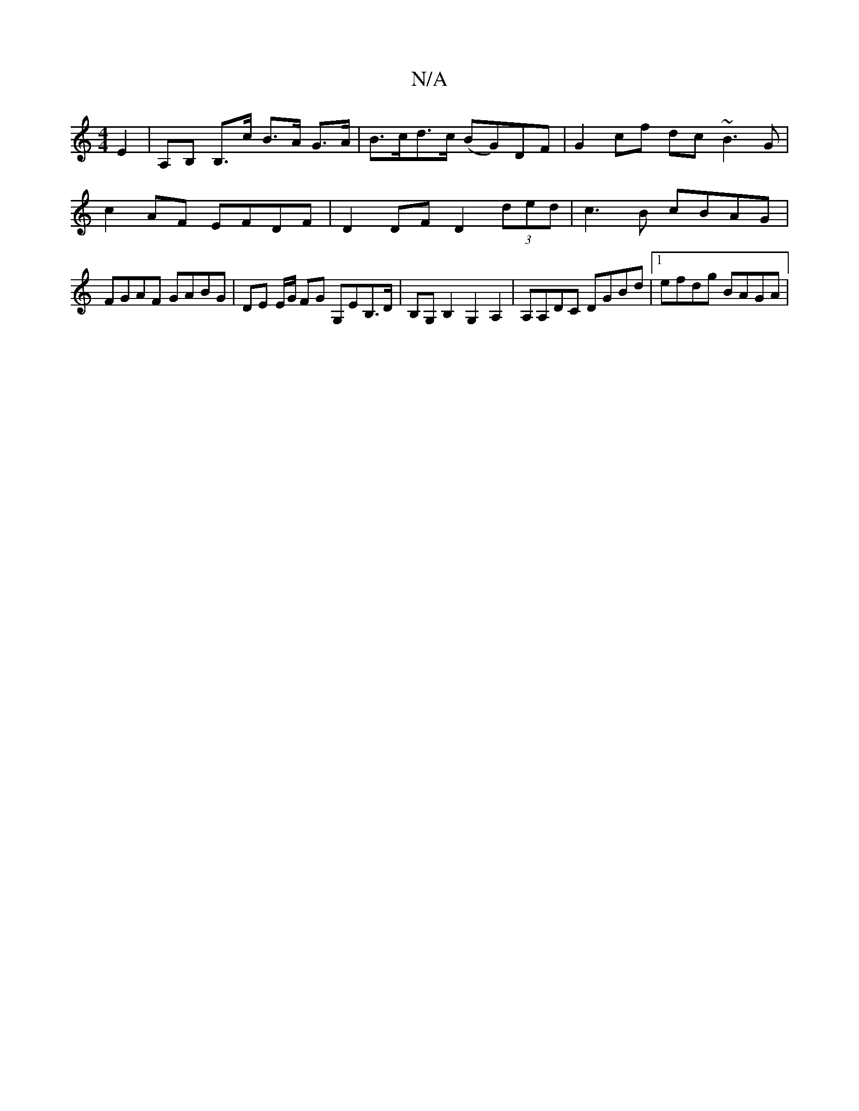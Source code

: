 X:1
T:N/A
M:4/4
R:N/A
K:Cmajor
E2 | A,B, B,>c B>A G>A | B>cd>c (BG)DF | G2 cf dc ~B3 G |
c2AF EFDF | D2DF D2 (3ded | c3 B cBAG |
FGAF GABG | DE E/G/ FG G,EB,>D | B,G,B,2 G,2 A,2|A,A,DC DGBd|1 efdg BAGA |

ABA G^GD | DED ~C2 B,EB, |
